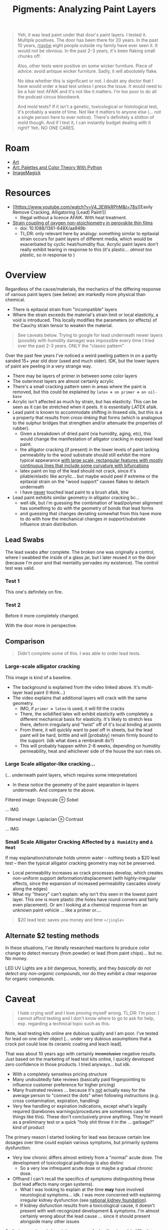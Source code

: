 :PROPERTIES:
:ID:       e57b2477-9775-4a8f-b5ad-6740efe2b2b8
:END:
#+TITLE: Pigments: Analyzing Paint Layers
#+CATEGORY: slips
#+TAGS:

#+begin_quote
Yeh, it was lead paint under that door's paint layers. I tested it. Multiple
positives. The door has been there for 20 years. In the past 10 years, _maybe_
eight people outside my family have ever seen it. It would not be obvious.
In the past 2-3 years, it's been flaking small chunks off.

Also, other tests were positive on some wicker furniture. Piece of advice: avoid
antique wicker furniture. Sadly, it will absolutely flake.

No idea whether this is significant or not. I doubt any doctor that I have would
order a lead test unless I press the issue. It would need to be a hair test
AFAIK and it's not like it matters. I'm too poor to do all the podcast circus
bloodwork.

And mold tests? If it isn't a genetic, toxicological or histological test, it's
probably a waste of time. Not like it matters to anyone else (... not a single
person here to ever notice). There's definitely a shitton of mold though. And if
I test it, I can instantly budget dealing with it right? Yeh. NO ONE CARES.
#+end_quote

* Roam
+ [[id:beafc05d-75b4-4013-8b43-9c0483a30328][Art]]
+ [[id:66e4601b-ae1d-4766-9682-a7ee6efcb515][Art: Palettes and Color Theory With Python]]
+ [[id:d00a4510-df21-4137-9e46-e3e713f65133][ImageMagick]]

* Resources
+ [[https://www.youtube.com/watch?v=V4_3EWkRPhM&t=78s][Easily Remove Cracking, Alligatoring [Lead] Paint!]]
  - Illegal without a licence AFAIK. With heat treatment.

+ [[https://www.researchgate.net/publication/321048430_Strain_coupling_of_oxygen_non-stoichiometry_in_perovskite_thin_films][Strain coupling of oxygen non-stoichiometry in perovskite thin films]]
  - doi: 10.1088/1361-648X/aa949b
  - TL;DR: only relevant here by analogy: something similar to epitaxial strain
    occurs for paint layers of different media, which would be exacerbated by
    cyclic heat/humidity flux. Acrylic paint layers don't really exhibit tearing
    in response to this (it's plastic... /almost too plastic/, so in response to )

* Overview

Regardless of the cause/materials, the mechanics of the differing response of
various paint layers (see below) are markedly more physical than chemical.

+ There is epitaxial strain from "incompatible" layers
+ Where the strain exceeds the material's strain limit or local elasticity, a
  void is introduced. This locally modifies the parameters (or effects) of the
  Cauchy strain tensor to weaken the material.

#+begin_quote
See caveats below. Trying to google for lead underneath newer layers (possibly
with humidity damage) was impossible every time I tried over the past 2-3 years.
ONLY the "classic pattern"
#+end_quote

Over the past few years I've noticed a weird peeling pattern in on a partly
sanded 15+ year old door (used and much older). IDK, but the lower layers of
paint are peeling in a very strange way.

+ There may be layers of primer in between some color layers
+ The outermost layers are almost certainly acrylic
+ There's a small cracking pattern seen in areas where the paint is removed, but
  this could be explained by =latex ⊗ on primer ⊗ on oil-base=
+ Acrylic isn't affected as much by strain, but has elasticity. This can be seen
  as it can be stretched when it peels. It is essentially LATEX afaik.
+ Lead paint is known to accommodate shifting in linseed oils, but this is a a
  property that results from /cross-linking/ that forms (which is analogous to the
  sulphur bridges that strengthen and/or attenuate the properties of rubber).
  - Given a breakdown of dried paint (via humidity, aging, etc), this would
    change the manifestation of alligator cracking in exposed lead paint.
  - the alligator cracking (if present) in the lower levels of paint lacking
    permeability to the wood substrate should still exhibit the more typical
    appearance _with large scale, rectangular features with mostly continuous
    lines that include some curvature with bifurcations_
  - latex paint on top of the lead should not crack, since it's pliable/elastic
    like acrylic... but maybe would peel if extreme or the epitaxial strain on
    the "wood support" causes flakes to detach underneath
  - i have _never_ touched lead paint to a brush afaik, btw
+ Lead paint exhibits similar geometry in alligator cracking bc...
  - well idk, but i'm guessing the combination of lead/polymer alignment has
    something to do with the geometry of bonds that lead forms
  - and guessing that changes deviating somewhat from this have more to do with
    how the mechanical changes in support/substrate influence strain
    distribution.

** Lead Swabs

The lead swabs after complete. The broken one was originally a control, where I
swabbed the inside of a glass jar, but I later reused it on the door (because
I'm poor and that mentality pervades my existence). The control test was valid.

[[file:img/lead-idk/leadswabs.jpeg]]

*** Test 1

This one's definitely on fire.

[[file:img/lead-idk/leadswab1.jpeg]]

*** Test 2

Before it more completely changed.

[[file:img/lead-idk/leadswab2a.jpeg]]

With the door more in perspective.

[[file:img/lead-idk/leadswab2b.jpeg]]


** Comparison

#+begin_quote
Didn't complete some of this. I was able to order lead tests.
#+end_quote

*** Large-scale alligator cracking

This image is kind of a baseline.

+ The background is explained from the video linked above. It's multi-layer lead
  paint (I think...)
+ The video explains that additional layers will crack with the same geometry.
  - IMO, if =primer ⊕ latex= is used, it will fill the cracks
  - There, the solidified latex will exhibit elasticity with completely a
    different mechanical basis for elasticity. It's likely to stretch less
    there, deform irregularly and "twist" off of it's local binding at points
  - From there, it will quickly want to peel off in sheets, but the lead paint
    will be hard, brittle and will [probably] remain firmly bound to the
    support. (idk what does a rembrandt do?)
  - This will probably happen within 2-8 weeks, depending on humidity
    permeability, heat and whichever side of the house the sun rises on.

[[file:img/lead-idk/2025-08-29-lead-removal-example.1080p.png]]

*** Large Scale alligator-like cracking...

(... underneath paint layers, which requires some interpretation)

+ In these notice the geometry of the paint separation in layers underneath. And
  compare to the above.

Filtered image: Grayscale ⊕ Sobel

... IMG

Filtered image: Laplacian ⊕ Contrast

... IMG

*** Small Scale Alligator Cracking Affected by =Δ Humidity= and =Δ Heat=

If may explanation/rationale holds ummm water -- nothing beats a $20 lead test
-- then the typical alligator cracking geometry may not be preserved.

+ Local permeability increases as crack processes develop, which creates
  non-uniform support deformation/displacement (with highly-irregular effects,
  since the expansion of increased permeability cascades slowly along the edges)
+ What my "theory" can't explain: why isn't this seen in the lowest paint layer.
  This one is more plastic (the holes have round corners and fairly even
  placement). Or am I looking at a chemical response from an unknown paint
  vehicle ... like a primer or....

#+begin_quote
$20 lead test: saves you money and time =</jingle>=
#+end_quote

** Alternate $2 testing methods

In these situations, I've literally researched reactions to produce color change
to detect mercury (from powder) or lead (from paint chips)... but no. No money.

LED UV Lights are a bit dangerous, honestly, and they /basically do not detect
any non-organic compounds/, nor do they exhibit a clear response for organic
compounds.

* Caveat

#+begin_quote
I hate crying wolf and I love proving myself wrong. TL;DR: I'm poor. I cannot
afford testing and I don't know where to go to ask for help, esp. regarding a
technical topic such as this.
#+end_quote

Note, lead testing kits online are dubious quality and I am poor. I've tested
for lead on one other object [... under very dubious assumptions that a crock pot
could lose its ceramic coating and leach lead].

That was about 10 years ago with certainly +inconclusive+ negative results. Just
based on the marketing of lead test kits online, I quickly developed zero
confidence in those products. I tried anyways... but idk.

+ With a completely senseless pricing structure
+ Many undoubtedly fake reviews (basically paid fingerpointing to influence
  customer preference for higher pricing)
+ Many frustrated reviews ... because it's _not_ actually easy for the average
  person to "connect the dots" when following instructions (e.g. cross
  contamination, expiration, handling)
+ Very few handling or expiration indications, except what's legally required
  (barebones warnings/procedures are sometimes case for things like this). These
  don't conclusively prove anything. They're meant as a preliminary test or a
  quick "holy shit throw it in the ... garbage?" kind of product

The primary reason I started looking for lead was because certain low dosages
over time could explain various symptoms, but primarily systems dysfunction.

+ Very low chronic differs almost entirely from a "normal" acute dose. The
  development of toxicological pathology is also distinc
  - So a very low infrequent acute dose or maybe a gradual chronic dose.
+ Offhand I can't recall the specifics of symptoms distinguishing these (but
  lead affects many organ systems).
  - What I was looking to explain at the time *may* have involved neurological
    symptoms... idk. I was more concerned with explaining irregular kidney
    dysfunction (see [[https://www.kidney.org/kidney-topics/lead-exposure-and-kidney-function][national kidney foundation]]).
  - If kidney disfunction results from a toxicological cause, it doesn't present
    with well-recognized development & symptoms. I'm almost certainly wrong
    about the lead cause ... since it should present alongside many other issues

Sadly (as mentioned above), I am poor as fuck... I'm also a bit difficult to
deal with -- e.g. a lot of technical questions. However, $15 and a lead test is
a great way to prove me wrong, isn't it? I've had some other concerns like
Carbon Monoxide, but these often show up as brief recurring anxiety/chemophobia
... where the combination these factors prevents simple rational action to
dismiss concerns.

+ Other people (who are never in my house) enact dismissive handling when
  presented with _almost any technical concept, WHATSOEVER_. I don't own a
  business or a building, so I _do not_ have property management experience.
  They've owned a business/building for 40+ years.
+ my Sub-Saharan salary and persistently =<$100= bank account balance prevent me
  from testing discretely or quickly. It's not a one-and-done "buy it now"
  purchase. It's always: should I pay _twenty percent_ of my bank account
  balance for three lead tests? or _fifty percent_ of my "savings" for 25+ lead
  tests (which is suspicious as hell!)

Also ... holy shit basically five distinct people have been in that bathroom in
the past 5 years. Going back a decade, maybe fifteen! Before that though... many
many people had been in there (not enough humidity damage to exhibit the
cracking though)
